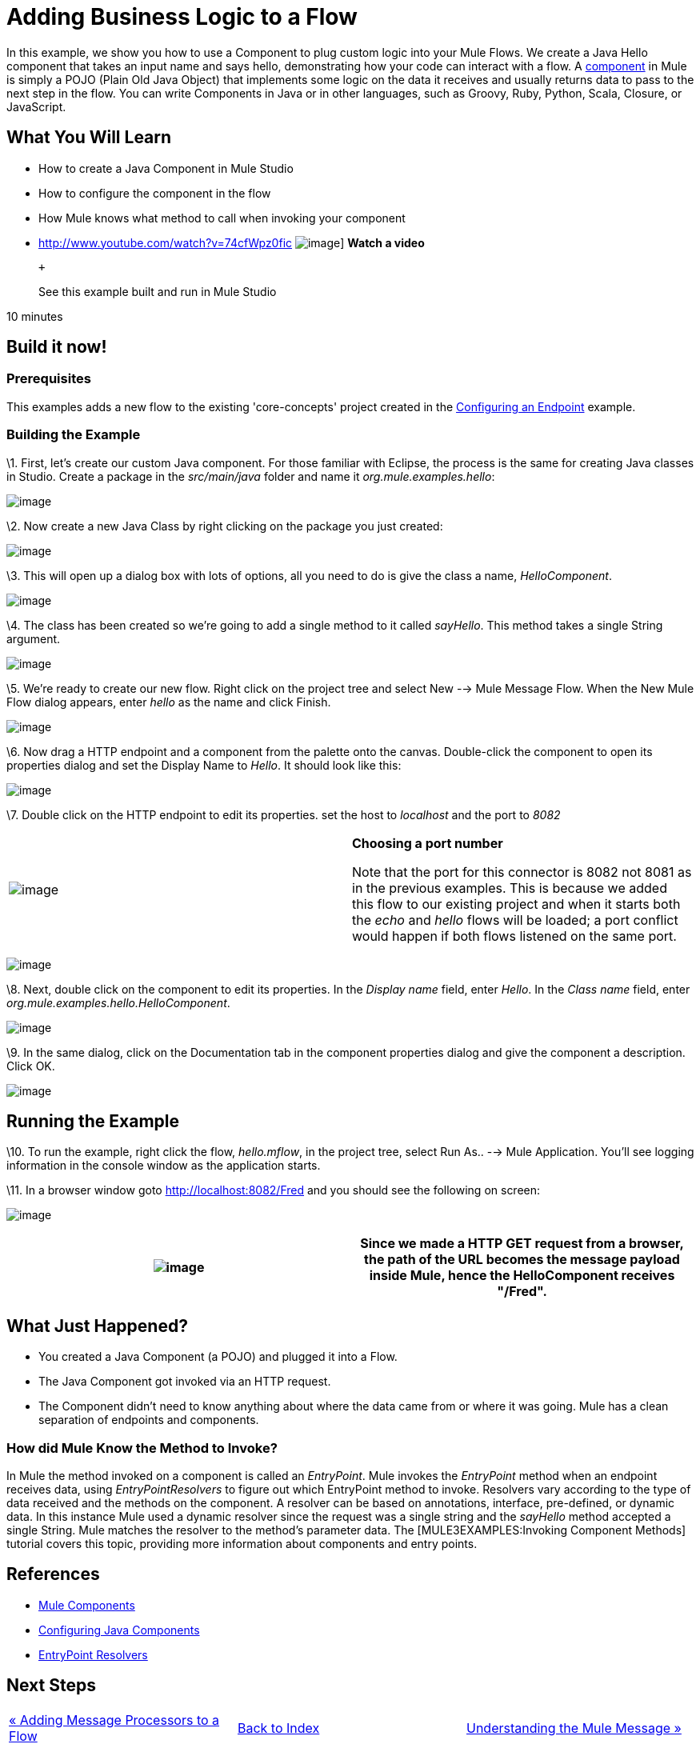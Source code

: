 = Adding Business Logic to a Flow

In this example, we show you how to use a Component to plug custom logic into your Mule Flows. We create a Java Hello component that takes an input name and says hello, demonstrating how your code can interact with a flow. A link:/mule-user-guide/v/3.2/configuring-components[component] in Mule is simply a POJO (Plain Old Java Object) that implements some logic on the data it receives and usually returns data to pass to the next step in the flow. You can write Components in Java or in other languages, such as Groovy, Ruby, Python, Scala, Closure, or JavaScript.

== What You Will Learn

* How to create a Java Component in Mule Studio
* How to configure the component in the flow
* How Mule knows what method to call when invoking your component

* http://www.youtube.com/watch?v=74cfWpz0fic
image:http://www.mulesoft.org/documentation/download/attachments/41910524/hello-flow-100.png[image]]
*Watch a video*
+
 +
+
See this example built and run in Mule Studio

10 minutes

== Build it now!

=== Prerequisites

This examples adds a new flow to the existing 'core-concepts' project created in the link:/mule-user-guide/v/3.2/configuring-an-endpoint[Configuring an Endpoint] example.

=== Building the Example

\1. First, let's create our custom Java component. For those familiar with Eclipse, the process is the same for creating Java classes in Studio. Create a package in the _src/main/java_ folder and name it _org.mule.examples.hello_:

image:/documentation-3.2/download/attachments/50036830/studioMakeNewPackage.png?version=1&modificationDate=1358791776421[image]

\2. Now create a new Java Class by right clicking on the package you just created:

image:/documentation-3.2/download/attachments/50036830/studioMakeNewClass.png?version=1&modificationDate=1358791852671[image]

\3. This will open up a dialog box with lots of options, all you need to do is give the class a name, _HelloComponent_.

image:/documentation-3.2/download/attachments/50036830/studioNameNewClass.png?version=2&modificationDate=1358791827527[image]

\4. The class has been created so we're going to add a single method to it called _sayHello_. This method takes a single String argument.

image:/documentation-3.2/download/attachments/50036830/studioSayHelloCode.png?version=1&modificationDate=1358791875574[image]

\5. We're ready to create our new flow. Right click on the project tree and select New --> Mule Message Flow. When the New Mule Flow dialog appears, enter _hello_ as the name and click Finish.

image:/documentation-3.2/download/attachments/50036830/studioNameNewFlow.png?version=1&modificationDate=1358791899494[image]

\6. Now drag a HTTP endpoint and a component from the palette onto the canvas. Double-click the component to open its properties dialog and set the Display Name to _Hello_. It should look like this:

image:/documentation-3.2/download/attachments/50036830/studioConfigureComponent.png?version=1&modificationDate=1358791933904[image]

\7. Double click on the HTTP endpoint to edit its properties. set the host to _localhost_ and the port to _8082_

[cols=",",]
|===
|image:/documentation-3.2/images/icons/emoticons/check.gif[image] |*Choosing a port number* +

Note that the port for this connector is 8082 not 8081 as in the previous examples. This is because we added this flow to our existing project and when it starts both the _echo_ and _hello_ flows will be loaded; a port conflict would happen if both flows listened on the same port.
|===

image:/documentation-3.2/download/attachments/50036830/studioConfigureHttpEndpoint.png?version=1&modificationDate=1358791979845[image]

\8. Next, double click on the component to edit its properties. In the _Display name_ field, enter _Hello_. In the _Class name_ field, enter _org.mule.examples.hello.HelloComponent_.

image:/documentation-3.2/download/attachments/50036830/studioConfigureHttpEndpoint.png?version=1&modificationDate=1358791979845[image]

\9. In the same dialog, click on the Documentation tab in the component properties dialog and give the component a description. Click OK.

image:/documentation-3.2/download/attachments/50036830/studioConfigureEndpointDoc.png?version=1&modificationDate=1358792080767[image]

== Running the Example

\10. To run the example, right click the flow, _hello.mflow_, in the project tree, select Run As.. --> Mule Application. You'll see logging information in the console window as the application starts.

\11. In a browser window goto http://localhost:8082/Fred and you should see the following on screen:

image:/documentation-3.2/download/attachments/50036830/studioBrowserOutput.png?version=1&modificationDate=1358792112253[image]

[cols=",",]
|===
|image:/documentation-3.2/images/icons/emoticons/check.gif[image] |Since we made a HTTP GET request from a browser, the path of the URL becomes the message payload inside Mule, hence the HelloComponent receives "/Fred".

|===

== What Just Happened?

* You created a Java Component (a POJO) and plugged it into a Flow.
* The Java Component got invoked via an HTTP request.
* The Component didn't need to know anything about where the data came from or where it was going. Mule has a clean separation of endpoints and components.

=== How did Mule Know the Method to Invoke?

In Mule the method invoked on a component is called an _EntryPoint_. Mule invokes the _EntryPoint_ method when an endpoint receives data, using _EntryPointResolvers_ to figure out which EntryPoint method to invoke. Resolvers vary according to the type of data received and the methods on the component. A resolver can be based on annotations, interface, pre-defined, or dynamic data. In this instance Mule used a dynamic resolver since the request was a single string and the _sayHello_ method accepted a single String. Mule matches the resolver to the method's parameter data. The [MULE3EXAMPLES:Invoking Component Methods] tutorial covers this topic, providing more information about components and entry points.

== References

* link:/mule-user-guide/v/3.2/configuring-components[Mule Components]
* link:/mule-user-guide/v/3.2/configuring-java-components[Configuring Java Components]
* link:/mule-user-guide/v/3.2/developing-components[EntryPoint Resolvers]

== Next Steps

[cols=",,",]
|===
|http://www.mulesoft.org/display/32X/Adding+Message+Processors+to+a+Flow[« Adding Message Processors to a Flow] |http://www.mulesoft.org/display/32X/Home[Back to Index] |http://www.mulesoft.org/display/32X/Understanding+the+Mule+Message[Understanding the Mule Message »]
|===

'''''



